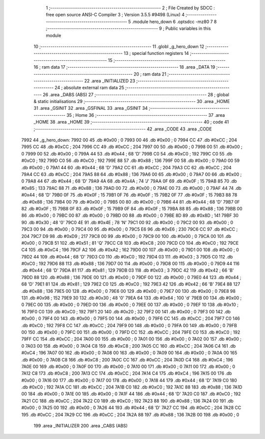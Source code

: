                               1 ;--------------------------------------------------------
                              2 ; File Created by SDCC : free open source ANSI-C Compiler
                              3 ; Version 3.5.5 #9498 (Linux)
                              4 ;--------------------------------------------------------
                              5 	.module hero_down
                              6 	.optsdcc -mz80
                              7 	
                              8 ;--------------------------------------------------------
                              9 ; Public variables in this module
                             10 ;--------------------------------------------------------
                             11 	.globl _g_hero_down
                             12 ;--------------------------------------------------------
                             13 ; special function registers
                             14 ;--------------------------------------------------------
                             15 ;--------------------------------------------------------
                             16 ; ram data
                             17 ;--------------------------------------------------------
                             18 	.area _DATA
                             19 ;--------------------------------------------------------
                             20 ; ram data
                             21 ;--------------------------------------------------------
                             22 	.area _INITIALIZED
                             23 ;--------------------------------------------------------
                             24 ; absolute external ram data
                             25 ;--------------------------------------------------------
                             26 	.area _DABS (ABS)
                             27 ;--------------------------------------------------------
                             28 ; global & static initialisations
                             29 ;--------------------------------------------------------
                             30 	.area _HOME
                             31 	.area _GSINIT
                             32 	.area _GSFINAL
                             33 	.area _GSINIT
                             34 ;--------------------------------------------------------
                             35 ; Home
                             36 ;--------------------------------------------------------
                             37 	.area _HOME
                             38 	.area _HOME
                             39 ;--------------------------------------------------------
                             40 ; code
                             41 ;--------------------------------------------------------
                             42 	.area _CODE
                             43 	.area _CODE
   7992                      44 _g_hero_down:
   7992 00                   45 	.db #0x00	; 0
   7993 00                   46 	.db #0x00	; 0
   7994 CC                   47 	.db #0xCC	; 204
   7995 CC                   48 	.db #0xCC	; 204
   7996 CC                   49 	.db #0xCC	; 204
   7997 00                   50 	.db #0x00	; 0
   7998 00                   51 	.db #0x00	; 0
   7999 00                   52 	.db #0x00	; 0
   799A 44                   53 	.db #0x44	; 68	'D'
   799B C0                   54 	.db #0xC0	; 192
   799C C0                   55 	.db #0xC0	; 192
   799D C0                   56 	.db #0xC0	; 192
   799E 88                   57 	.db #0x88	; 136
   799F 00                   58 	.db #0x00	; 0
   79A0 00                   59 	.db #0x00	; 0
   79A1 44                   60 	.db #0x44	; 68	'D'
   79A2 CC                   61 	.db #0xCC	; 204
   79A3 CC                   62 	.db #0xCC	; 204
   79A4 CC                   63 	.db #0xCC	; 204
   79A5 88                   64 	.db #0x88	; 136
   79A6 00                   65 	.db #0x00	; 0
   79A7 00                   66 	.db #0x00	; 0
   79A8 44                   67 	.db #0x44	; 68	'D'
   79A9 4A                   68 	.db #0x4A	; 74	'J'
   79AA 0F                   69 	.db #0x0F	; 15
   79AB 85                   70 	.db #0x85	; 133
   79AC 88                   71 	.db #0x88	; 136
   79AD 00                   72 	.db #0x00	; 0
   79AE 00                   73 	.db #0x00	; 0
   79AF 44                   74 	.db #0x44	; 68	'D'
   79B0 0F                   75 	.db #0x0F	; 15
   79B1 0F                   76 	.db #0x0F	; 15
   79B2 0F                   77 	.db #0x0F	; 15
   79B3 88                   78 	.db #0x88	; 136
   79B4 00                   79 	.db #0x00	; 0
   79B5 00                   80 	.db #0x00	; 0
   79B6 44                   81 	.db #0x44	; 68	'D'
   79B7 0F                   82 	.db #0x0F	; 15
   79B8 0F                   83 	.db #0x0F	; 15
   79B9 0F                   84 	.db #0x0F	; 15
   79BA 88                   85 	.db #0x88	; 136
   79BB 00                   86 	.db #0x00	; 0
   79BC 00                   87 	.db #0x00	; 0
   79BD 00                   88 	.db #0x00	; 0
   79BE 8D                   89 	.db #0x8D	; 141
   79BF 30                   90 	.db #0x30	; 48	'0'
   79C0 4E                   91 	.db #0x4E	; 78	'N'
   79C1 00                   92 	.db #0x00	; 0
   79C2 00                   93 	.db #0x00	; 0
   79C3 00                   94 	.db #0x00	; 0
   79C4 00                   95 	.db #0x00	; 0
   79C5 E6                   96 	.db #0xE6	; 230
   79C6 CC                   97 	.db #0xCC	; 204
   79C7 D9                   98 	.db #0xD9	; 217
   79C8 00                   99 	.db #0x00	; 0
   79C9 00                  100 	.db #0x00	; 0
   79CA 00                  101 	.db #0x00	; 0
   79CB 51                  102 	.db #0x51	; 81	'Q'
   79CC C8                  103 	.db #0xC8	; 200
   79CD C0                  104 	.db #0xC0	; 192
   79CE C4                  105 	.db #0xC4	; 196
   79CF A2                  106 	.db #0xA2	; 162
   79D0 00                  107 	.db #0x00	; 0
   79D1 00                  108 	.db #0x00	; 0
   79D2 44                  109 	.db #0x44	; 68	'D'
   79D3 C0                  110 	.db #0xC0	; 192
   79D4 03                  111 	.db #0x03	; 3
   79D5 C0                  112 	.db #0xC0	; 192
   79D6 88                  113 	.db #0x88	; 136
   79D7 00                  114 	.db #0x00	; 0
   79D8 00                  115 	.db #0x00	; 0
   79D9 44                  116 	.db #0x44	; 68	'D'
   79DA 81                  117 	.db #0x81	; 129
   79DB 03                  118 	.db #0x03	; 3
   79DC 42                  119 	.db #0x42	; 66	'B'
   79DD 88                  120 	.db #0x88	; 136
   79DE 00                  121 	.db #0x00	; 0
   79DF 00                  122 	.db #0x00	; 0
   79E0 44                  123 	.db #0x44	; 68	'D'
   79E1 81                  124 	.db #0x81	; 129
   79E2 C0                  125 	.db #0xC0	; 192
   79E3 42                  126 	.db #0x42	; 66	'B'
   79E4 88                  127 	.db #0x88	; 136
   79E5 00                  128 	.db #0x00	; 0
   79E6 00                  129 	.db #0x00	; 0
   79E7 00                  130 	.db #0x00	; 0
   79E8 98                  131 	.db #0x98	; 152
   79E9 30                  132 	.db #0x30	; 48	'0'
   79EA 64                  133 	.db #0x64	; 100	'd'
   79EB 00                  134 	.db #0x00	; 0
   79EC 00                  135 	.db #0x00	; 0
   79ED 00                  136 	.db #0x00	; 0
   79EE 00                  137 	.db #0x00	; 0
   79EF 10                  138 	.db #0x10	; 16
   79F0 C0                  139 	.db #0xC0	; 192
   79F1 20                  140 	.db #0x20	; 32
   79F2 00                  141 	.db #0x00	; 0
   79F3 00                  142 	.db #0x00	; 0
   79F4 00                  143 	.db #0x00	; 0
   79F5 00                  144 	.db #0x00	; 0
   79F6 CC                  145 	.db #0xCC	; 204
   79F7 C0                  146 	.db #0xC0	; 192
   79F8 CC                  147 	.db #0xCC	; 204
   79F9 00                  148 	.db #0x00	; 0
   79FA 00                  149 	.db #0x00	; 0
   79FB 00                  150 	.db #0x00	; 0
   79FC 00                  151 	.db #0x00	; 0
   79FD CC                  152 	.db #0xCC	; 204
   79FE C0                  153 	.db #0xC0	; 192
   79FF CC                  154 	.db #0xCC	; 204
   7A00 00                  155 	.db #0x00	; 0
   7A01 00                  156 	.db #0x00	; 0
   7A02 00                  157 	.db #0x00	; 0
   7A03 00                  158 	.db #0x00	; 0
   7A04 C8                  159 	.db #0xC8	; 200
   7A05 CC                  160 	.db #0xCC	; 204
   7A06 C4                  161 	.db #0xC4	; 196
   7A07 00                  162 	.db #0x00	; 0
   7A08 00                  163 	.db #0x00	; 0
   7A09 00                  164 	.db #0x00	; 0
   7A0A 00                  165 	.db #0x00	; 0
   7A0B C8                  166 	.db #0xC8	; 200
   7A0C CC                  167 	.db #0xCC	; 204
   7A0D C4                  168 	.db #0xC4	; 196
   7A0E 00                  169 	.db #0x00	; 0
   7A0F 00                  170 	.db #0x00	; 0
   7A10 00                  171 	.db #0x00	; 0
   7A11 00                  172 	.db #0x00	; 0
   7A12 C8                  173 	.db #0xC8	; 200
   7A13 CC                  174 	.db #0xCC	; 204
   7A14 C4                  175 	.db #0xC4	; 196
   7A15 00                  176 	.db #0x00	; 0
   7A16 00                  177 	.db #0x00	; 0
   7A17 00                  178 	.db #0x00	; 0
   7A18 44                  179 	.db #0x44	; 68	'D'
   7A19 C0                  180 	.db #0xC0	; 192
   7A1A CC                  181 	.db #0xCC	; 204
   7A1B C0                  182 	.db #0xC0	; 192
   7A1C 88                  183 	.db #0x88	; 136
   7A1D 00                  184 	.db #0x00	; 0
   7A1E 00                  185 	.db #0x00	; 0
   7A1F 44                  186 	.db #0x44	; 68	'D'
   7A20 C0                  187 	.db #0xC0	; 192
   7A21 CC                  188 	.db #0xCC	; 204
   7A22 C0                  189 	.db #0xC0	; 192
   7A23 88                  190 	.db #0x88	; 136
   7A24 00                  191 	.db #0x00	; 0
   7A25 00                  192 	.db #0x00	; 0
   7A26 44                  193 	.db #0x44	; 68	'D'
   7A27 CC                  194 	.db #0xCC	; 204
   7A28 CC                  195 	.db #0xCC	; 204
   7A29 CC                  196 	.db #0xCC	; 204
   7A2A 88                  197 	.db #0x88	; 136
   7A2B 00                  198 	.db #0x00	; 0
                            199 	.area _INITIALIZER
                            200 	.area _CABS (ABS)
